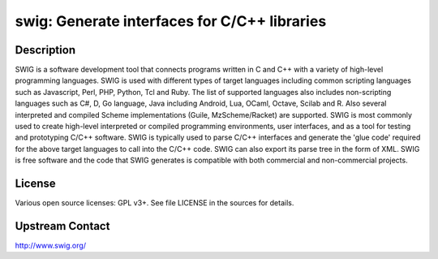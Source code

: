 swig: Generate interfaces for C/C++ libraries
=============================================

Description
-----------

SWIG is a software development tool that connects programs written in
C and C++ with a variety of high-level programming languages. SWIG is
used with different types of target languages including common
scripting languages such as Javascript, Perl, PHP, Python, Tcl and
Ruby. The list of supported languages also includes non-scripting
languages such as C#, D, Go language, Java including Android, Lua,
OCaml, Octave, Scilab and R. Also several interpreted and compiled
Scheme implementations (Guile, MzScheme/Racket) are supported. SWIG is
most commonly used to create high-level interpreted or compiled
programming environments, user interfaces, and as a tool for testing
and prototyping C/C++ software. SWIG is typically used to parse C/C++
interfaces and generate the 'glue code' required for the above target
languages to call into the C/C++ code. SWIG can also export its parse
tree in the form of XML. SWIG is free software and the code that SWIG
generates is compatible with both commercial and non-commercial
projects.

License
-------

Various open source licenses: GPL v3+. See file LICENSE in the sources for
details.

Upstream Contact
----------------

http://www.swig.org/
